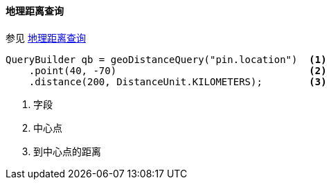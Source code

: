 [[java-query-dsl-geo-distance-query]]
==== 地理距离查询

参见 https://www.elastic.co/guide/en/elasticsearch/reference/5.2/query-dsl-geo-distance-query.html[地理距离查询]

[source,java]
--------------------------------------------------
QueryBuilder qb = geoDistanceQuery("pin.location")  <1>
    .point(40, -70)                                 <2>
    .distance(200, DistanceUnit.KILOMETERS);        <3>
--------------------------------------------------
<1> 字段
<2> 中心点
<3> 到中心点的距离
